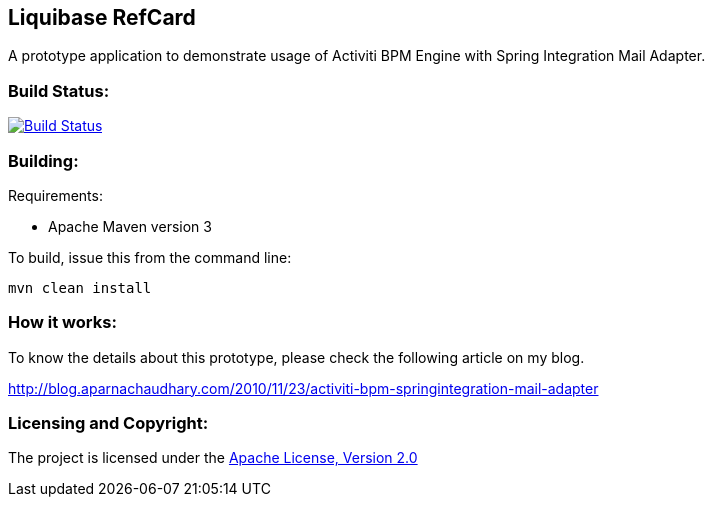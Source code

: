 == Liquibase RefCard ==

A prototype application to demonstrate usage of Activiti BPM Engine with Spring Integration Mail Adapter.

=== Build Status: ===

image::https://travis-ci.org/aparnachaudhary/activiti-si-demo.png?branch=master["Build Status", link="https://travis-ci.org/aparnachaudhary/activiti-si-demo"]

=== Building: ===

.Requirements:
* Apache Maven version 3

To build, issue this from the command line:
[source]
----
mvn clean install
----

=== How it works: ===

To know the details about this prototype, please check the following article on my blog.

link:http://blog.aparnachaudhary.com/2010/11/23/activiti-bpm-springintegration-mail-adapter[http://blog.aparnachaudhary.com/2010/11/23/activiti-bpm-springintegration-mail-adapter]

=== Licensing and Copyright: ===

The project is licensed under the http://www.apache.org/licenses/LICENSE-2.0[Apache License, Version 2.0]
